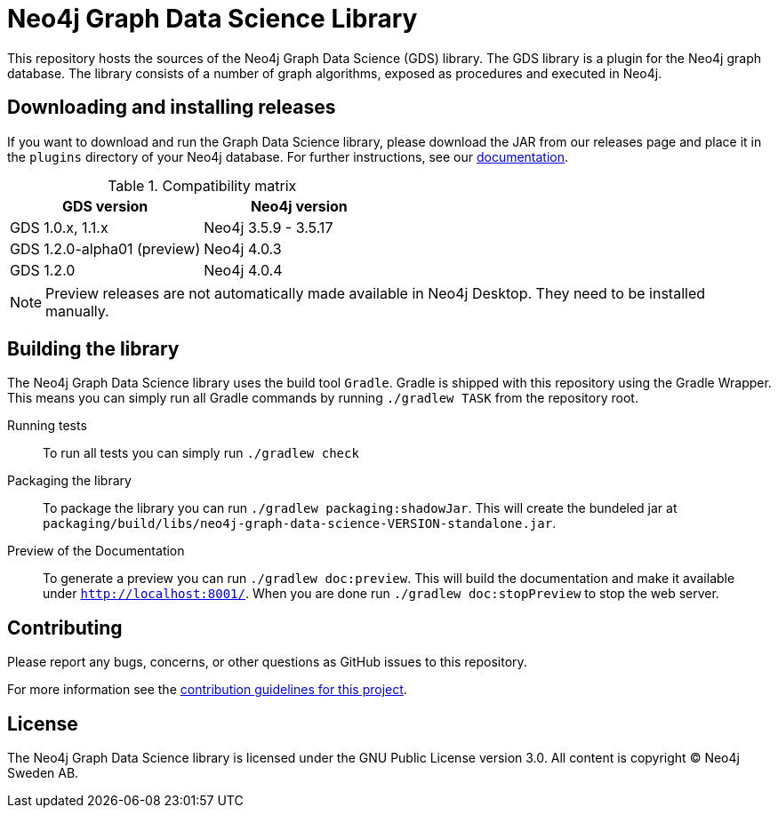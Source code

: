 = Neo4j Graph Data Science Library

This repository hosts the sources of the Neo4j Graph Data Science (GDS) library.
The GDS library is a plugin for the Neo4j graph database.
The library consists of a number of graph algorithms, exposed as procedures and executed in Neo4j.

== Downloading and installing releases

If you want to download and run the Graph Data Science library, please download the JAR from our releases page and place it in the `plugins` directory of your Neo4j database.
For further instructions, see our https://neo4j.com/docs/graph-data-science/current/installation/[documentation].

.Compatibility matrix
|===
|GDS version | Neo4j version

|GDS 1.0.x, 1.1.x
|Neo4j 3.5.9 - 3.5.17

|GDS 1.2.0-alpha01 (preview)
|Neo4j 4.0.3

|GDS 1.2.0
|Neo4j 4.0.4
|===

NOTE: Preview releases are not automatically made available in Neo4j Desktop. They need to be installed manually.

== Building the library

The Neo4j Graph Data Science library uses the build tool `Gradle`.
Gradle is shipped with this repository using the Gradle Wrapper.
This means you can simply run all Gradle commands by running `./gradlew TASK` from the repository root.

Running tests::
To run all tests you can simply run `./gradlew check`

Packaging the library::
To package the library you can run `./gradlew packaging:shadowJar`.
This will create the bundeled jar at `packaging/build/libs/neo4j-graph-data-science-VERSION-standalone.jar`.

Preview of the Documentation::
To generate a preview you can run `./gradlew doc:preview`.
This will build the documentation and make it available under `http://localhost:8001/`.
When you are done run `./gradlew doc:stopPreview` to stop the web server.


== Contributing

Please report any bugs, concerns, or other questions as GitHub issues to this repository.

For more information see the link:CONTRIBUTING.md[contribution guidelines for this project].

== License

The Neo4j Graph Data Science library is licensed under the GNU Public License version 3.0.
All content is copyright © Neo4j Sweden AB.
